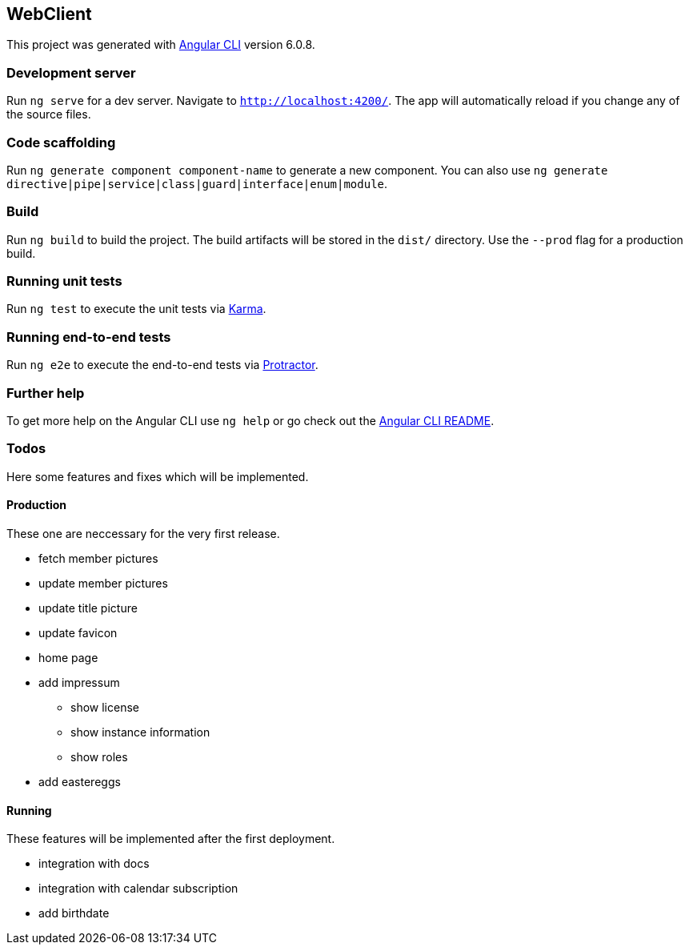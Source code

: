 == WebClient

This project was generated with
https://github.com/angular/angular-cli[Angular CLI] version 6.0.8.

=== Development server

Run `ng serve` for a dev server. Navigate to `http://localhost:4200/`.
The app will automatically reload if you change any of the source files.

=== Code scaffolding

Run `ng generate component component-name` to generate a new component.
You can also use
`ng generate directive|pipe|service|class|guard|interface|enum|module`.

=== Build

Run `ng build` to build the project. The build artifacts will be stored
in the `dist/` directory. Use the `--prod` flag for a production build.

=== Running unit tests

Run `ng test` to execute the unit tests via
https://karma-runner.github.io[Karma].

=== Running end-to-end tests

Run `ng e2e` to execute the end-to-end tests via
http://www.protractortest.org/[Protractor].

=== Further help

To get more help on the Angular CLI use `ng help` or go check out the
https://github.com/angular/angular-cli/blob/master/README.md[Angular CLI
README].

=== Todos

Here some features and fixes which will be implemented.

==== Production

These one are neccessary for the very first release.

* fetch member pictures
* update member pictures
* update title picture
* update favicon
* home page
* add impressum
** show license
** show instance information
** show roles
* add eastereggs

==== Running

These features will be implemented after the first deployment.

* integration with docs
* integration with calendar subscription
* add birthdate
